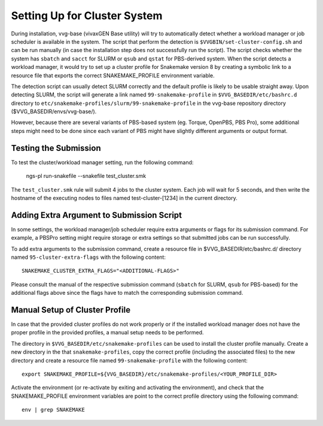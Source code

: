 
Setting Up for Cluster System
=============================

During installation, vvg-base (vivaxGEN Base utility) will try to automatically
detect whether a workload manager or job scheduler is available in the system.
The script that perform the detection is ``$VVGBIN/set-cluster-config.sh`` and
can be run manually (in case the installation step does not successfully run
the script).
The script checks whether the system has ``sbatch`` and ``sacct`` for SLURM or
``qsub`` and ``qstat`` for PBS-derived system.
When the script detects a workload manager, it would try to set up a cluster
profile for Snakemake version 8 by creating a symbolic link to a resource file
that exports the correct SNAKEMAKE_PROFILE environment variable.

The detection script can usually detect SLURM correctly and the default profile
is likely to be usable straight away.
Upon detecting SLURM, the script will generate a link named
``99-snakemake-profile`` in ``$VVG_BASEDIR/etc/bashrc.d`` directory to
``etc/snakemake-profiles/slurm/99-snakemake-profile`` in the vvg-base
repository directory ($VVG_BASEDIR/envs/vvg-base/).

However, because there are several variants of PBS-based system (eg. Torque,
OpenPBS, PBS Pro), some additional steps might need to be done since each
variant of PBS might have slightly different arguments or output format.


Testing the Submission
----------------------

To test the cluster/workload manager setting, run the following command:

	ngs-pl run-snakefile --snakefile test_cluster.smk

The ``test_cluster.smk`` rule will submit 4 jobs to the cluster system.
Each job will wait for 5 seconds, and then write the hostname of the executing
nodes to files named test-cluster-[1234] in the current directory.


Adding Extra Argument to Submission Script
------------------------------------------

In some settings, the workload manager/job scheduler require extra arguments
or flags for its submission command.
For example, a PBSPro setting might require storage or extra settings so that
submitted jobs can be run successfully.

To add extra arguments to the submission command, create a resource file in
$VVG_BASEDIR/etc/bashrc.d/ directory named ``95-cluster-extra-flags`` with the
following content::

	SNAKEMAKE_CLUSTER_EXTRA_FLAGS="<ADDITIONAL-FLAGS>"

Please consult the manual of the respective submission command (``sbatch`` for
SLURM, ``qsub`` for PBS-based) for the additional flags above since the flags
have to match the corresponding submission command.


Manual Setup of Cluster Profile
-------------------------------

In case that the provided cluster profiles do not work properly or if the
installed workload manager does not have the proper profile in the provided
profiles, a manual setup needs to be performed.

The directory in ``$VVG_BASEDIR/etc/snakemake-profiles`` can be used to install
the cluster profile manually.
Create a new directory in the that ``snakemake-profiles``, copy the correct
profile (including the associated files) to the new directory and create
a resource file named ``99-snakemake-profile`` with the following content::

	export SNAKEMAKE_PROFILE=${VVG_BASEDIR}/etc/snakemake-profiles/<YOUR_PROFILE_DIR>

Activate the environment (or re-activate by exiting and activating the
environment), and check that the SNAKEMAKE_PROFILE environment variables are
point to the correct profile directory using the following command::

	env | grep SNAKEMAKE

